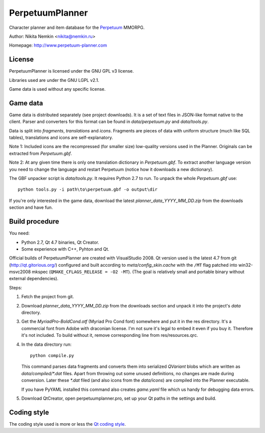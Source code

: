 PerpetuumPlanner
================

Character planner and item database for the Perpetuum_ MMORPG.

.. _Perpetuum: http://www.perpetuum-online.com/

Author: Nikita Nemkin <nikita@nemkin.ru>

Homepage: http://www.perpetuum-planner.com


License
-------

PerpetuumPlanner is licensed under the GNU GPL v3 license.

Libraries used are under the GNU LGPL v2.1.

Game data is used without any specific license.


Game data
---------

Game data is distributed separately (see project downloads).
It is a set of text files in JSON-like format native to the client.
Parser and converters for this format can be found in `data/perpetuum.py` and `data/tools.py`.

Data is split into `fragments`, `translations` and  `icons`.
Fragments are pieces of data with uniform structure (much like SQL tables), translations
and icons are self-explanatory.

Note 1: Included icons are the recompressed (for smaller size) low-quality versions
used in the Planner. Originals can be extracted from `Perpetuum.gbf`.

Note 2: At any given time there is only one translation dictionary in `Perpetuum.gbf`.
To extract another language version you need to change the language and restart Perpetuum
(notice how it downloads a new dictionary).

The GBF unpacker script is `data/tools.py`. It requires Python 2.7 to run. To unpack
the whole `Perpetuum.gbf` use::

    python tools.py -i path\to\perpetuum.gbf -o output\dir

If you're only interested in the game data, download the latest `planner_data_YYYY_MM_DD.zip`
from the downloads section and have fun.


Build procedure
---------------

You need:

* Python 2.7, Qt 4.7 binaries, Qt Creator.
* Some experience with C++, Pyhton and Qt.

Official builds of PerpetuumPlanner are created with VisualStudio 2008.
Qt version used is the latest 4.7 from git (http://qt.gitorious.org/) configured and built according to `meta/config_skin.cache`
with the ``/MT`` flag patched into win32-msvc2008 mkspec (``QMAKE_CFLAGS_RELEASE = -O2 -MT``).
(The goal is relatively small and portable binary without external dependencies).

Steps:

1. Fetch the project from git.
2. Download `planner_data_YYYY_MM_DD.zip` from the downloads section and unpack it into the project's `data` directory.
3. Get the `MyriadPro-BoldCond.otf` (Myriad Pro Cond font) somewhere and put it in the res directory.
   It's a commercial font from Adobe with draconian license. I'm not sure it's legal to embed it even if you buy it.
   Therefore it's not included. To build without it, remove corresponding line from res/resources.qrc.
4. In the data directory run::

       python compile.py

   This command parses data fragments and converts them into serialized `QVariant` blobs which are
   written as `data/compiled/*.dat` files. Apart from throwing out some unused definitions, no changes are made during conversion.
   Later these `*.dat` filed (and also icons from the `data/icons`) are compiled into the Planner executable.

   If you have PyYAML installed this command also creates `game.yaml` file which us handy for debugging data errors.

5. Download QtCreator, open perpetuumplanner.pro, set up your Qt paths in the settings and build.


Coding style
------------

The coding style used is more or less the `Qt coding style`__.

.. __: http://qt.gitorious.org/qt/pages/QtCodingStyle
